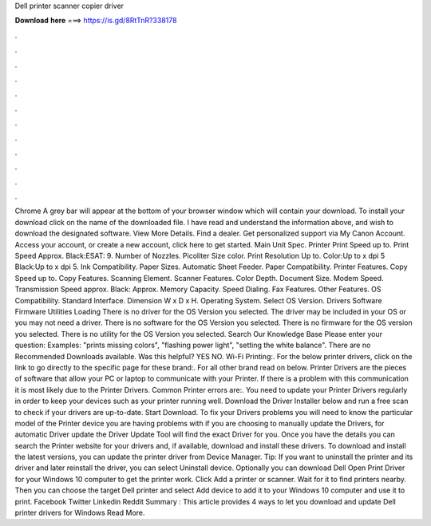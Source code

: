 Dell printer scanner copier driver

𝐃𝐨𝐰𝐧𝐥𝐨𝐚𝐝 𝐡𝐞𝐫𝐞 ===> https://is.gd/8RtTnR?338178

.

.

.

.

.

.

.

.

.

.

.

.

Chrome A grey bar will appear at the bottom of your browser window which will contain your download. To install your download click on the name of the downloaded file. I have read and understand the information above, and wish to download the designated software. View More Details. Find a dealer. Get personalized support via My Canon Account. Access your account, or create a new account, click here to get started. Main Unit Spec. Printer Print Speed up to. Print Speed Approx. Black:ESAT: 9. Number of Nozzles.
Picoliter Size color. Print Resolution Up to. Color:Up to x dpi 5 Black:Up to x dpi 5. Ink Compatibility. Paper Sizes. Automatic Sheet Feeder. Paper Compatibility. Printer Features. Copy Speed up to. Copy Features. Scanning Element. Scanner Features. Color Depth. Document Size. Modem Speed. Transmission Speed approx. Black: Approx. Memory Capacity. Speed Dialing. Fax Features. Other Features. OS Compatibility.
Standard Interface. Dimension W x D x H. Operating System. Select OS Version. Drivers Software Firmware Utilities Loading There is no driver for the OS Version you selected. The driver may be included in your OS or you may not need a driver. There is no software for the OS Version you selected. There is no firmware for the OS version you selected.
There is no utility for the OS Version you selected. Search Our Knowledge Base Please enter your question: Examples: "prints missing colors", "flashing power light", "setting the white balance".
There are no Recommended Downloads available. Was this helpful? YES NO. Wi-Fi Printing:. For the below printer drivers, click on the link to go directly to the specific page for these brand:. For all other brand read on below. Printer Drivers are the pieces of software that allow your PC or laptop to communicate with your Printer. If there is a problem with this communication it is most likely due to the Printer Drivers. Common Printer errors are:. You need to update your Printer Drivers regularly in order to keep your devices such as your printer running well.
Download the Driver Installer below and run a free scan to check if your drivers are up-to-date. Start Download. To fix your Drivers problems you will need to know the particular model of the Printer device you are having problems with if you are choosing to manually update the Drivers, for automatic Driver update the Driver Update Tool will find the exact Driver for you.
Once you have the details you can search the Printer website for your drivers and, if available, download and install these drivers. To download and install the latest versions, you can update the printer driver from Device Manager. Tip: If you want to uninstall the printer and its driver and later reinstall the driver, you can select Uninstall device.
Optionally you can download Dell Open Print Driver for your Windows 10 computer to get the printer work. Click Add a printer or scanner. Wait for it to find printers nearby. Then you can choose the target Dell printer and select Add device to add it to your Windows 10 computer and use it to print.
Facebook Twitter Linkedin Reddit Summary : This article provides 4 ways to let you download and update Dell printer drivers for Windows  Read More.